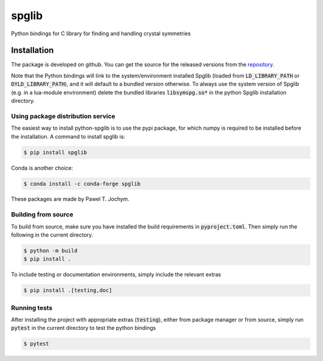 spglib
======

Python bindings for C library for finding and handling crystal
symmetries

Installation
------------

The package is developed on github. You can get the source for the
released versions from the
`repository <https://github.com/spglib/spglib/releases>`__.

Note that the Python bindings will link to the system/environment
installed Spglib (loaded from :code:`LD_LIBRARY_PATH` or :code:`DYLD_LIBRARY_PATH`),
and it will default to a bundled version otherwise. To always use the
system version of Spglib (e.g. in a lua-module environment) delete the
bundled libraries :code:`libsymspg.so*` in the python Spglib installation
directory.

Using package distribution service
~~~~~~~~~~~~~~~~~~~~~~~~~~~~~~~~~~

The easiest way to install python-spglib is to use the pypi package, for
which numpy is required to be installed before the installation. A
command to install spglib is:

.. code-block:: console

    $ pip install spglib

Conda is another choice:

.. code-block:: console

    $ conda install -c conda-forge spglib

These packages are made by Pawel T. Jochym.

Building from source
~~~~~~~~~~~~~~~~~~~~

To build from source, make sure you have installed the build requirements
in :code:`pyproject.toml`. Then simply run the following in the current directory.

.. code-block:: console

    $ python -m build
    $ pip install .

To include testing or documentation environments, simply include the relevant extras

.. code-block:: console

    $ pip install .[testing,doc]

Running tests
~~~~~~~~~~~~~

After installing the project with appropriate extras (:code:`testing`), either from
package manager or from source, simply run :code:`pytest` in the current directory
to test the python bindings

.. code-block:: console

    $ pytest
